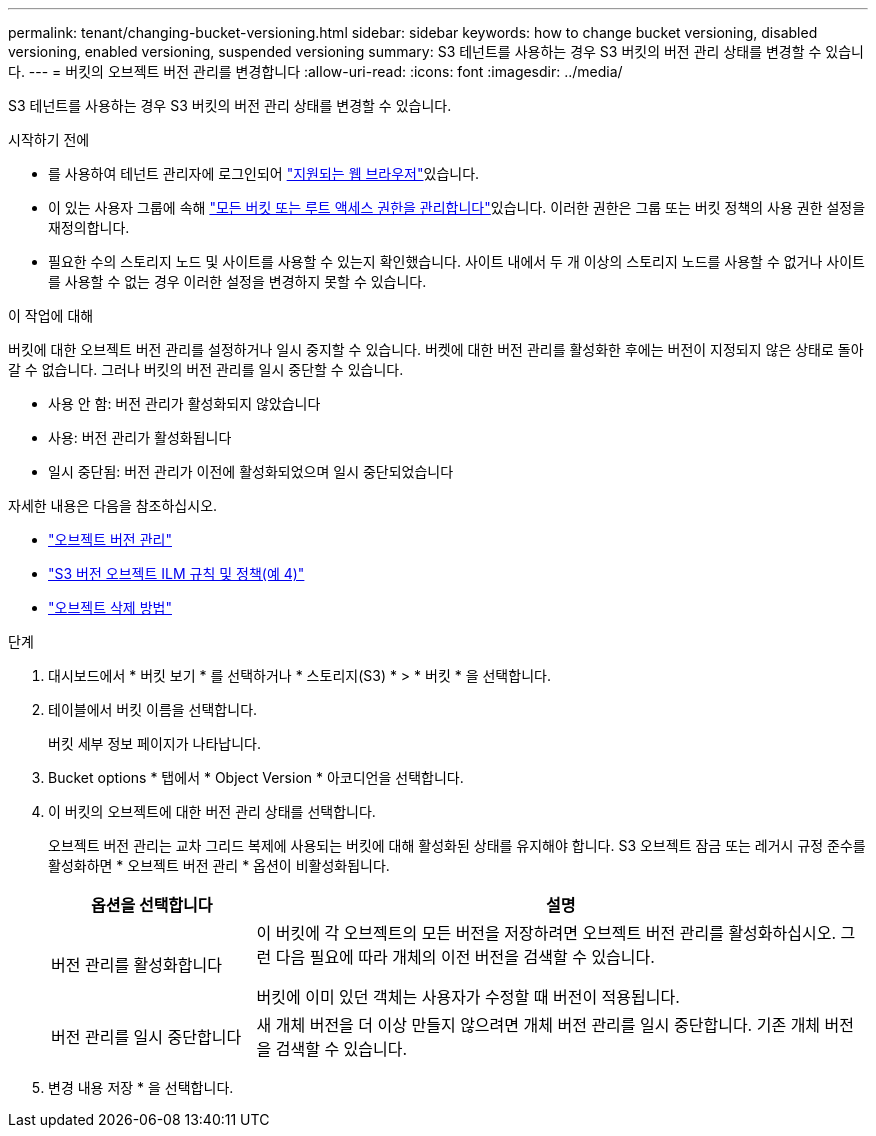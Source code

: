 ---
permalink: tenant/changing-bucket-versioning.html 
sidebar: sidebar 
keywords: how to change bucket versioning, disabled versioning, enabled versioning, suspended versioning 
summary: S3 테넌트를 사용하는 경우 S3 버킷의 버전 관리 상태를 변경할 수 있습니다. 
---
= 버킷의 오브젝트 버전 관리를 변경합니다
:allow-uri-read: 
:icons: font
:imagesdir: ../media/


[role="lead"]
S3 테넌트를 사용하는 경우 S3 버킷의 버전 관리 상태를 변경할 수 있습니다.

.시작하기 전에
* 를 사용하여 테넌트 관리자에 로그인되어 link:../admin/web-browser-requirements.html["지원되는 웹 브라우저"]있습니다.
* 이 있는 사용자 그룹에 속해 link:tenant-management-permissions.html["모든 버킷 또는 루트 액세스 권한을 관리합니다"]있습니다. 이러한 권한은 그룹 또는 버킷 정책의 사용 권한 설정을 재정의합니다.
* 필요한 수의 스토리지 노드 및 사이트를 사용할 수 있는지 확인했습니다. 사이트 내에서 두 개 이상의 스토리지 노드를 사용할 수 없거나 사이트를 사용할 수 없는 경우 이러한 설정을 변경하지 못할 수 있습니다.


.이 작업에 대해
버킷에 대한 오브젝트 버전 관리를 설정하거나 일시 중지할 수 있습니다. 버켓에 대한 버전 관리를 활성화한 후에는 버전이 지정되지 않은 상태로 돌아갈 수 없습니다. 그러나 버킷의 버전 관리를 일시 중단할 수 있습니다.

* 사용 안 함: 버전 관리가 활성화되지 않았습니다
* 사용: 버전 관리가 활성화됩니다
* 일시 중단됨: 버전 관리가 이전에 활성화되었으며 일시 중단되었습니다


자세한 내용은 다음을 참조하십시오.

* link:../s3/object-versioning.html["오브젝트 버전 관리"]
* link:../ilm/example-4-ilm-rules-and-policy-for-s3-versioned-objects.html["S3 버전 오브젝트 ILM 규칙 및 정책(예 4)"]
* link:../ilm/how-objects-are-deleted.html["오브젝트 삭제 방법"]


.단계
. 대시보드에서 * 버킷 보기 * 를 선택하거나 * 스토리지(S3) * > * 버킷 * 을 선택합니다.
. 테이블에서 버킷 이름을 선택합니다.
+
버킷 세부 정보 페이지가 나타납니다.

. Bucket options * 탭에서 * Object Version * 아코디언을 선택합니다.
. 이 버킷의 오브젝트에 대한 버전 관리 상태를 선택합니다.
+
오브젝트 버전 관리는 교차 그리드 복제에 사용되는 버킷에 대해 활성화된 상태를 유지해야 합니다. S3 오브젝트 잠금 또는 레거시 규정 준수를 활성화하면 * 오브젝트 버전 관리 * 옵션이 비활성화됩니다.

+
[cols="1a,3a"]
|===
| 옵션을 선택합니다 | 설명 


 a| 
버전 관리를 활성화합니다
 a| 
이 버킷에 각 오브젝트의 모든 버전을 저장하려면 오브젝트 버전 관리를 활성화하십시오. 그런 다음 필요에 따라 개체의 이전 버전을 검색할 수 있습니다.

버킷에 이미 있던 객체는 사용자가 수정할 때 버전이 적용됩니다.



 a| 
버전 관리를 일시 중단합니다
 a| 
새 개체 버전을 더 이상 만들지 않으려면 개체 버전 관리를 일시 중단합니다. 기존 개체 버전을 검색할 수 있습니다.

|===
. 변경 내용 저장 * 을 선택합니다.

